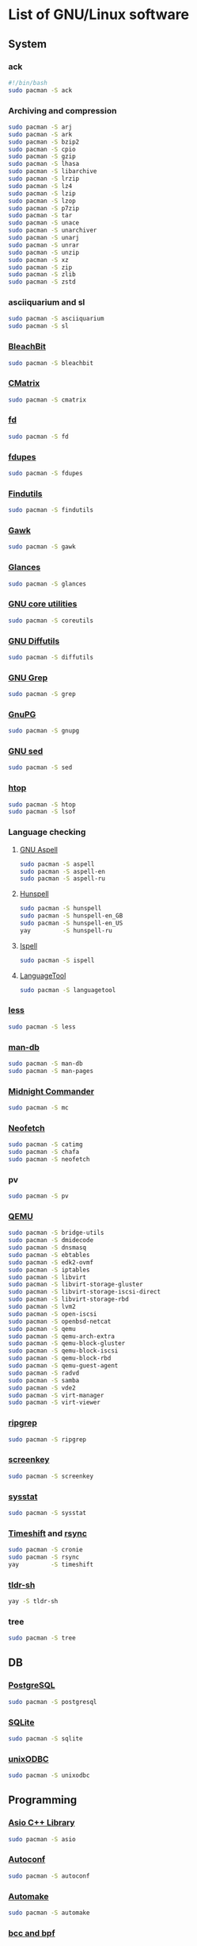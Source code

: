 #+LANGUAGE: english
#+PROPERTY: header-args :exports code :tangle software.sh
#+STARTUP:  showeverything

* List of GNU/Linux software
** System
*** ack
#+begin_src sh
#!/bin/bash
sudo pacman -S ack
#+end_src
*** Archiving and compression
#+begin_src sh
sudo pacman -S arj
sudo pacman -S ark
sudo pacman -S bzip2
sudo pacman -S cpio
sudo pacman -S gzip
sudo pacman -S lhasa
sudo pacman -S libarchive
sudo pacman -S lrzip
sudo pacman -S lz4
sudo pacman -S lzip
sudo pacman -S lzop
sudo pacman -S p7zip
sudo pacman -S tar
sudo pacman -S unace
sudo pacman -S unarchiver
sudo pacman -S unarj
sudo pacman -S unrar
sudo pacman -S unzip
sudo pacman -S xz
sudo pacman -S zip
sudo pacman -S zlib
sudo pacman -S zstd
#+end_src
*** asciiquarium and sl
#+begin_src sh
sudo pacman -S asciiquarium
sudo pacman -S sl
#+end_src
*** [[https://www.bleachbit.org/][BleachBit]]
#+begin_src sh
sudo pacman -S bleachbit
#+end_src
*** [[http://www.asty.org/cmatrix/][CMatrix]]
#+begin_src sh
sudo pacman -S cmatrix
#+end_src
*** [[https://github.com/sharkdp/fd][fd]]
#+begin_src sh
sudo pacman -S fd
#+end_src
*** [[https://github.com/adrianlopezroche/fdupes][fdupes]]
#+begin_src sh
sudo pacman -S fdupes
#+end_src
*** [[https://www.gnu.org/software/findutils/][Findutils]]
#+begin_src sh
sudo pacman -S findutils
#+end_src
*** [[https://www.gnu.org/software/gawk/][Gawk]]
#+begin_src sh
sudo pacman -S gawk
#+end_src
*** [[https://github.com/nicolargo/glances][Glances]]
#+begin_src sh
sudo pacman -S glances
#+end_src
*** [[https://www.gnu.org/software/coreutils/][GNU core utilities]]
#+begin_src sh
sudo pacman -S coreutils
#+end_src
*** [[https://www.gnu.org/software/diffutils][GNU Diffutils]]
#+begin_src sh
sudo pacman -S diffutils
#+end_src
*** [[https://www.gnu.org/software/grep/][GNU Grep]]
#+begin_src sh
sudo pacman -S grep
#+end_src
*** [[https://www.gnupg.org/][GnuPG]]
#+begin_src sh
sudo pacman -S gnupg
#+end_src
*** [[https://www.gnu.org/software/sed/][GNU sed]]
#+begin_src sh
sudo pacman -S sed
#+end_src
*** [[https://hisham.hm/htop/][htop]]
#+begin_src sh
sudo pacman -S htop
sudo pacman -S lsof
#+end_src
*** Language checking
**** [[http://aspell.net/][GNU Aspell]]
#+begin_src sh
sudo pacman -S aspell
sudo pacman -S aspell-en
sudo pacman -S aspell-ru
#+end_src
**** [[https://hunspell.github.io/][Hunspell]]
#+begin_src sh
sudo pacman -S hunspell
sudo pacman -S hunspell-en_GB
sudo pacman -S hunspell-en_US
yay         -S hunspell-ru
#+end_src
**** [[https://www.gnu.org/software/ispell/][Ispell]]
#+begin_src sh
sudo pacman -S ispell
#+end_src
**** [[https://www.languagetool.org/][LanguageTool]]
#+begin_src sh
sudo pacman -S languagetool
#+end_src
*** [[http://www.greenwoodsoftware.com/less][less]]
#+begin_src sh
sudo pacman -S less
#+end_src
*** [[https://www.nongnu.org/man-db/][man-db]]
#+begin_src sh
sudo pacman -S man-db
sudo pacman -S man-pages
#+end_src
*** [[https://midnight-commander.org/][Midnight Commander]]
#+begin_src sh
sudo pacman -S mc
#+end_src
*** [[https://github.com/dylanaraps/neofetch][Neofetch]]
#+begin_src sh
sudo pacman -S catimg
sudo pacman -S chafa
sudo pacman -S neofetch
#+end_src
*** pv
#+begin_src sh
sudo pacman -S pv
#+end_src
*** [[https://www.qemu.org/][QEMU]]
#+begin_src sh
sudo pacman -S bridge-utils
sudo pacman -S dmidecode
sudo pacman -S dnsmasq
sudo pacman -S ebtables
sudo pacman -S edk2-ovmf
sudo pacman -S iptables
sudo pacman -S libvirt
sudo pacman -S libvirt-storage-gluster
sudo pacman -S libvirt-storage-iscsi-direct
sudo pacman -S libvirt-storage-rbd
sudo pacman -S lvm2
sudo pacman -S open-iscsi
sudo pacman -S openbsd-netcat
sudo pacman -S qemu
sudo pacman -S qemu-arch-extra
sudo pacman -S qemu-block-gluster
sudo pacman -S qemu-block-iscsi
sudo pacman -S qemu-block-rbd
sudo pacman -S qemu-guest-agent
sudo pacman -S radvd
sudo pacman -S samba
sudo pacman -S vde2
sudo pacman -S virt-manager
sudo pacman -S virt-viewer
#+end_src
*** [[https://github.com/BurntSushi/ripgrep][ripgrep]]
#+begin_src sh
sudo pacman -S ripgrep
#+end_src
*** [[https://www.thregr.org/~wavexx/software/screenkey/][screenkey]]
#+begin_src sh
sudo pacman -S screenkey
#+end_src
*** [[http://sebastien.godard.pagesperso-orange.fr/][sysstat]]
#+begin_src sh
sudo pacman -S sysstat
#+end_src
*** [[https://github.com/teejee2008/timeshift][Timeshift]] and [[https://rsync.samba.org/][rsync]]
#+begin_src sh
sudo pacman -S cronie
sudo pacman -S rsync
yay         -S timeshift
#+end_src
*** [[https://github.com/raylee/tldr-sh-client][tldr-sh]]
#+begin_src sh
yay -S tldr-sh
#+end_src
*** tree
#+begin_src sh
sudo pacman -S tree
#+end_src
** DB
*** [[https://www.postgresql.org/][PostgreSQL]]
#+begin_src sh
sudo pacman -S postgresql
#+end_src
*** [[https://www.sqlite.org/][SQLite]]
#+begin_src sh
sudo pacman -S sqlite
#+end_src
*** [[http://www.unixodbc.org/][unixODBC]]
#+begin_src sh
sudo pacman -S unixodbc
#+end_src
** Programming
*** [[https://think-async.com/Asio/][Asio C++ Library]]
#+begin_src sh
sudo pacman -S asio
#+end_src
*** [[https://www.gnu.org/software/autoconf/][Autoconf]]
#+begin_src sh
sudo pacman -S autoconf
#+end_src
*** [[https://www.gnu.org/software/automake/][Automake]]
#+begin_src sh
sudo pacman -S automake
#+end_src
*** [[https://github.com/iovisor][bcc and bpf]]
#+begin_src sh
sudo pacman -S bcc
sudo pacman -S bcc-tools
sudo pacman -S bpf
sudo pacman -S bpftrace
sudo pacman -S python-bcc
#+end_src
*** [[https://www.boost.org/][Boost]]
#+begin_src sh
sudo pacman -S boost
#+end_src
*** [[https://ccache.dev/][ccache]]
#+begin_src sh
sudo pacman -S ccache
#+end_src
*** [[http://cimg.eu/][CImg]]
#+begin_src sh
sudo pacman -S cimg
#+end_src
*** [[https://www.cmake.org/][CMake]]
#+begin_src sh
sudo pacman -S cmake
#+end_src
*** Compiler construction tools
#+begin_src sh
sudo pacman -S bison
sudo pacman -S byacc
sudo pacman -S flex
#+end_src
*** [[http://cppcheck.sourceforge.net/][Cppcheck]]
#+begin_src sh
sudo pacman -S cppcheck
#+end_src
*** [[https://ctags.io/][Ctags]]
#+begin_src sh
sudo pacman -S ctags
#+end_src
*** [[https://www.doxygen.nl/index.html][Doxygen]]
#+begin_src sh
sudo pacman -S doxygen
sudo pacman -S doxygen-docs
#+end_src
*** [[https://sourceware.org/elfutils/][ELFUTILS]]
#+begin_src sh
sudo pacman -S elfutils
#+end_src
*** [[http://www.fftw.org/][FFTW]]
#+begin_src sh
sudo pacman -S fftw
#+end_src
*** [[https://fmt.dev/latest/index.html][{fmt}]]
#+begin_src sh
sudo pacman -S fmt
#+end_src
*** [[http://www.freepascal.org/][FPC]]
#+begin_src sh
sudo pacman -S fpc
sudo pacman -S fpc-src
#+end_src
*** [[https://gcc.gnu.org][GCC]]
#+begin_src sh
sudo pacman -S gcc
sudo pacman -S gcc-fortran
#+end_src
**** [[https://www.gnu.org/software/gdb/][GDB]]
#+begin_src sh
sudo pacman -S gdb
#+end_src
**** [[https://www.gnu.org/software/binutils/][GNU Binutils]]
#+begin_src sh
sudo pacman -S binutils
#+end_src
**** [[https://www.gnu.org/software/make][GNU Make]]
#+begin_src sh
sudo pacman -S make
#+end_src
*** [[https://www.gnu.org/software/global/][GNU GLOBAL]]
#+begin_src sh
sudo pacman -S global
#+end_src
*** [[https://www.gnu.org/software/time/][GNU Time]]
#+begin_src sh
sudo pacman -S time
#+end_src
*** [[https://github.com/google/googletest][GoogleTest]]
#+begin_src sh
sudo pacman -S gmock
sudo pacman -S gtest
#+end_src
*** [[https://github.com/gperftools/gperftools][gperftools]]
#+begin_src sh
sudo pacman -S gperftools
#+end_src
*** [[https://www.graphviz.org/][Graphviz]]
#+begin_src sh
sudo pacman -S graphviz
#+end_src
*** Image Libraries
#+begin_src sh
sudo pacman -S djvulibre
sudo pacman -S libheif
sudo pacman -S libjpeg-turbo
sudo pacman -S libpng
sudo pacman -S libraw
sudo pacman -S librsvg
sudo pacman -S libtiff
sudo pacman -S libtiff4
sudo pacman -S libvips
sudo pacman -S libwebp
sudo pacman -S libwmf
sudo pacman -S openexr
sudo pacman -S openimagedenoise
sudo pacman -S openimageio
sudo pacman -S openjpeg2
#+end_src
*** [[https://github.com/jemalloc/jemalloc][jemalloc]]
#+begin_src sh
sudo pacman -S jemalloc
#+end_src
*** [[https://github.com/nlohmann/json][JSON]]
#+begin_src sh
sudo pacman -S nlohmann-json
#+end_src
*** [[https://github.com/open-source-parsers/jsoncpp][JsonCpp]]
#+begin_src sh
sudo pacman -S jsoncpp
sudo pacman -S jsoncpp-doc
#+end_src
*** [[http://pqxx.org/development/libpqxx/][libpqxx]]
#+begin_src sh
sudo pacman -S libpqxx
#+end_src
*** [[https://github.com/libuv/libuv][libuv]]
#+begin_src sh
sudo pacman -S libuv
#+end_src
*** LISP
**** [[https://cisco.github.io/ChezScheme/][Chez Scheme]]
#+begin_src sh
yay -S chez-scheme
#+end_src
**** [[https://racket-lang.org/][DrRacket]]
#+begin_src sh
sudo pacman -S racket
#+end_src
**** [[http://www.sbcl.org/][SBCL]]
#+begin_src sh
sudo pacman -S sbcl
#+end_src
*** [[https://llvm.org/][LLVM]]
#+begin_src sh
sudo pacman -S llvm
#+end_src
**** [[https://clang.llvm.org/][Clang]]
#+begin_src sh
sudo pacman -S clang
#+end_src
**** [[https://lldb.llvm.org/][LLDB]]
#+begin_src sh
sudo pacman -S lldb
#+end_src
**** [[https://openmp.llvm.org/][OpenMP]]
#+begin_src sh
sudo pacman -S openmp
#+end_src
**** [[https://polly.llvm.org/][Polly]]
#+begin_src sh
sudo pacman -S polly
#+end_src
*** Microcontrollers
**** [[https://www.arm.com/][ARM64]]
#+begin_src sh
sudo pacman -S aarch64-linux-gnu-binutils
sudo pacman -S aarch64-linux-gnu-gcc
sudo pacman -S aarch64-linux-gnu-gdb
sudo pacman -S aarch64-linux-gnu-glibc
sudo pacman -S arm-none-eabi-binutils
sudo pacman -S arm-none-eabi-gcc
sudo pacman -S arm-none-eabi-gdb
sudo pacman -S arm-none-eabi-newlib
#+end_src
**** [[https://en.wikipedia.org/wiki/AVR_microcontrollers][AVR]]
#+begin_src sh
sudo pacman -S avr-binutils
sudo pacman -S avr-gcc
sudo pacman -S avr-gdb
sudo pacman -S avr-libc
sudo pacman -S avrdude
#+end_src
**** [[https://en.wikipedia.org/wiki/PIC_microcontrollers][PIC]]
#+begin_src sh
sudo pacman -S gpsim
sudo pacman -S gputils
sudo pacman -S sdcc
#+end_src
*** [[https://www.nasm.us/][NASM]]
#+begin_src sh
sudo pacman -S nasm
#+end_src
*** [[https://invisible-island.net/ncurses/ncurses.html][Ncurses]]
#+begin_src sh
sudo pacman -S ncurses
#+end_src
*** [[https://ninja-build.org/][Ninja]]
#+begin_src sh
sudo pacman -S ninja
#+end_src
*** [[https://opencv.org/][OpenCV]]
#+begin_src sh
sudo pacman -S opencv
sudo pacman -S opencv-samples
sudo pacman -S vtk
#+end_src
*** OpenGL
#+begin_src sh
sudo pacman -S freeglut
sudo pacman -S glew
sudo pacman -S glfw-x11
sudo pacman -S glm
sudo pacman -S glu
sudo pacman -S libx11
sudo pacman -S libxext
sudo pacman -S libxft
sudo pacman -S libxmu
sudo pacman -S libxpm
sudo pacman -S mesa
sudo pacman -S ogre
sudo pacman -S virtualgl
#+end_src
*** [[https://openjdk.java.net/][OpenJDK]]
#+begin_src sh
sudo pacman -S jdk-openjdk
sudo pacman -S jre-openjdk
sudo pacman -S jre-openjdk-headless
sudo pacman -S openjdk-doc
sudo pacman -S openjdk-src
#+end_src
*** [[https://www.open-mpi.org][OpenMPI]]
#+begin_src sh
sudo pacman -S openmpi
#+end_src
*** [[http://openocd.org/][OpenOCD]]
#+begin_src sh
sudo pacman -S openocd
#+end_src
*** [[https://www.kernel.org/][perf]]
#+begin_src sh
sudo pacman -S perf
#+end_src
*** [[https://www.python.org/][Python]]
#+begin_src sh
sudo pacman -S python
sudo pacman -S python-docs
sudo pacman -S python-virtualenv
#+end_src
*** [[https://www.qt.io/product/development-tools][Qt Creator]]
#+begin_src sh
sudo pacman -S qtcreator
#+end_src
*** [[https://radare.org][radare2]]
#+begin_src sh
sudo pacman -S r2ghidra-dec
sudo pacman -S radare2
sudo pacman -S radare2-cutter
#+end_src
*** [[https://rr-project.org/][rr]]
#+begin_src sh
yay -S rr
#+end_src
*** [[https://www.libsdl.org/][SDL2]]
#+begin_src sh
sudo pacman -S sdl2
sudo pacman -S sdl2_gfx
sudo pacman -S sdl2_image
sudo pacman -S sdl2_mixer
sudo pacman -S sdl2_net
sudo pacman -S sdl2_ttf
#+end_src
*** [[https://www.sfml-dev.org/index.php][SFML]]
#+begin_src sh
sudo pacman -S csfml
sudo pacman -S sfml
#+end_src
*** [[https://www.shellcheck.net][ShellCheck]]
#+begin_src sh
sudo pacman -S shellcheck
#+end_src
*** [[https://github.com/texane/stlink][stlink]]
#+begin_src sh
sudo pacman -S stlink
#+end_src
*** [[https://strace.io/][strace]]
#+begin_src sh
sudo pacman -S strace
#+end_src
*** [[http://www.swig.org/][SWIG]]
#+begin_src sh
sudo pacman -S swig
#+end_src
*** [[https://www.tcl.tk/][Tcl/Tk]]
#+begin_src sh
sudo pacman -S tcl
sudo pacman -S tk
#+end_src
*** [[http://valgrind.org/][Valgrind]]
#+begin_src sh
sudo pacman -S valgrind
#+end_src
*** [[https://github.com/VcDevel/Vc][vc]]
#+begin_src sh
sudo pacman -S vc
#+end_src
*** XML
#+begin_src sh
sudo pacman -S expat
sudo pacman -S libxml++
sudo pacman -S libxml++-docs
sudo pacman -S libxml2
sudo pacman -S pugixml
sudo pacman -S xerces-c
#+end_src
*** [[https://github.com/Z3Prover/z3][Z3]]
#+begin_src sh
sudo pacman -S z3
#+end_src
*** [[https://zealdocs.org/][Zeal]]
#+begin_src sh
yay -S zeal
#+end_src
** Science
*** [[https://heasarc.gsfc.nasa.gov/fitsio/][CFITSIO]]
#+begin_src sh
sudo pacman -S ccfits
sudo pacman -S cfitsio
#+end_src
*** [[https://eigen.tuxfamily.org][Eigen]]
#+begin_src sh
sudo pacman -S eigen
#+end_src
*** [[https://gmplib.org/][GMP]]
#+begin_src sh
sudo pacman -S gmp
#+end_src
*** [[https://www.gnu.org/software/bc/][GNU bc]]
#+begin_src sh
sudo pacman -S bc
#+end_src
*** [[https://www.gnu.org/software/octave/index][GNU Octave]]
#+begin_src sh
sudo pacman -S octave
#+end_src
*** [[http://www.gnuplot.info][Gnuplot]]
#+begin_src sh
sudo pacman -S gnuplot
#+end_src
*** [[https://www.gnu.org/software/gsl/gsl.html][GSL]]
#+begin_src sh
sudo pacman -S gsl
#+end_src
*** [[https://www.netlib.org/lapack][LAPACK]]
#+begin_src sh
sudo pacman -S blas
sudo pacman -S cblas
sudo pacman -S lapack
sudo pacman -S lapack-doc
sudo pacman -S lapacke
#+end_src
*** [[http://maxima.sourceforge.net][Maxima]]
#+begin_src sh
sudo pacman -S maxima
sudo pacman -S wxmaxima
#+end_src
*** [[https://www.unidata.ucar.edu/software/netcdf/][NetCDF]]
#+begin_src sh
sudo pacman -S netcdf
sudo pacman -S netcdf-cxx
sudo pacman -S netcdf-fortran
#+end_src
*** [[https://www.mcs.anl.gov/petsc/][PETSc]] and [[https://slepc.upv.es/][SLEPc]]
#+begin_src sh
yay -S petsc
yay -S slepc
#+end_src
*** [[https://github.com/tesseract-ocr/tesseract][Tesseract]]
#+begin_src sh
sudo pacman -S tesseract
sudo pacman -S tesseract-data-eng
sudo pacman -S tesseract-data-rus
#+end_src
** Office
*** [[https://calibre-ebook.com/][calibre]]
#+begin_src sh
sudo pacman -S calibre
#+end_src
*** [[https://www.ghostscript.com/][Ghostscript]]
#+begin_src sh
sudo pacman -S ghostscript
#+end_src
*** [[https://apps.kde.org/en/gwenview][Gwenview]]
#+begin_src sh
sudo pacman -S gwenview
sudo pacman -S kimageformats
sudo pacman -S qt5-imageformats
#+end_src
*** [[https://www.imagemagick.org/][ImageMagick]]
#+begin_src sh
sudo pacman -S imagemagick
sudo pacman -S imagemagick-doc
#+end_src
*** [[https://keepassxc.org/][KeePassXC]]
#+begin_src sh
sudo pacman -S keepassxc
#+end_src
*** [[https://www.libreoffice.org/][LibreOffice]]
#+begin_src sh
sudo pacman -S libreoffice-still
sudo pacman -S libreoffice-still-en-gb
sudo pacman -S libreoffice-still-ru
#+end_src
*** [[https://www.lyx.org/][LyX]]
#+begin_src sh
sudo pacman -S lyx
#+end_src
*** Mozilla Firefox
#+begin_src sh
sudo pacman -S firefox
sudo pacman -S firefox-i18n-en-us
sudo pacman -S firefox-i18n-ru
sudo pacman -S plasma-browser-integration
#+end_src
*** [[https://apps.kde.org/en/okular][Okular]]
#+begin_src sh
sudo pacman -S okular
#+end_src
*** [[https://apps.kde.org/en/spectacle][Spectacle]]
#+begin_src sh
sudo pacman -S spectacle
#+end_src
*** [[https://www.tug.org/texlive/][TeX Live]]
#+begin_src sh
sudo pacman -S biber
sudo pacman -S texlive-bin
sudo pacman -S texlive-core
sudo pacman -S texlive-lang
sudo pacman -S texlive-langextra
sudo pacman -S texlive-most
#+end_src
*** [[https://www.mozilla.org/thunderbird/][Thunderbird]]
#+begin_src sh
sudo pacman -S thunderbird
sudo pacman -S thunderbird-i18n-en-gb
sudo pacman -S thunderbird-i18n-en-us
sudo pacman -S thunderbird-i18n-ru
#+end_src
*** [[https://github.com/xournalpp/xournalpp][Xournal++]]
#+begin_src sh
sudo pacman -S xournalpp
#+end_src
** Design
*** [[http://www.blender.org][Blender]]
#+begin_src sh
sudo pacman -S cuda
sudo pacman -S blender
#+end_src
*** [[https://www.darktable.org/][darktable]]
#+begin_src sh
sudo pacman -S darktable
#+end_src
*** [[https://www.gimp.org/][GIMP]]
#+begin_src sh
sudo pacman -S gimp
sudo pacman -S gimp-help-en
sudo pacman -S gimp-help-ru
#+end_src
*** [[https://inkscape.org/][Inkscape]]
#+begin_src sh
sudo pacman -S inkscape
#+end_src
*** [[https://krita.org/en/][Krita]]
#+begin_src sh
sudo pacman -S krita
#+end_src
** Multimedia
*** [[https://www.audacityteam.org/][Audacity]]
#+begin_src sh
sudo pacman -S audacity
#+end_src
*** [[https://www.clementine-player.org/][Clementine]]
#+begin_src sh
sudo pacman -S clementine
#+end_src
*** [[https://wiki.gnome.org/Apps/EasyTAG][EasyTAG]]
#+begin_src sh
sudo pacman -S easytag
#+end_src
*** [[https://ffmpeg.org/][FFmpeg]]
#+begin_src sh
sudo pacman -S ffmpeg
#+end_src
*** [[https://userbase.kde.org/K3b][K3b]]
#+begin_src sh
sudo pacman -S k3b
#+end_src
*** [[https://kdenlive.org/en/][Kdenlive]]
#+begin_src sh
sudo pacman -S kdenlive
#+end_src
*** [[https://mpv.io/][mpv]]
#+begin_src sh
sudo pacman -S mpv
#+end_src
*** [[https://obsproject.com][OBS Studio]]
#+begin_src sh
sudo pacman -S obs-studio
#+end_src
*** [[https://soundconverter.org/][SoundConverter]]
#+begin_src sh
sudo pacman -S soundconverter
#+end_src
*** [[https://www.videolan.org/vlc/][VLC media player]]
#+begin_src sh
sudo pacman -S vlc
#+end_src
** Web
*** [[https://firewalld.org/][Firewalld]]
#+begin_src sh
sudo pacman -S firewalld
sudo pacman -S nftables
#+end_src
*** [[https://www.gnutls.org/][GnuTLS]]
#+begin_src sh
sudo pacman -S gnutls
#+end_src
*** [[https://github.com/vanhauser-thc/thc-hydra][hydra]]
#+begin_src sh
sudo pacman -S hydra
#+end_src
*** [[http://atterer.org/jigdo/][jigdo]]
#+begin_src sh
yay -S jigdo
#+end_src
*** [[https://www.openwall.com/john/][John the Ripper]] and [[https://hashcat.net/hashcat/][hashcat]]
#+begin_src sh
sudo pacman -S hashcat
sudo pacman -S hashcat-utils
sudo pacman -S hcxkeys
sudo pacman -S hcxtools
sudo pacman -S john
#+end_src
*** [[https://nmap.org/][Nmap]]
#+begin_src sh
sudo pacman -S nmap
#+end_src
*** [[https://www.openssh.com/portable.html][OpenSSH]]
#+begin_src sh
sudo pacman -S ipset
sudo pacman -S openssh
sudo pacman -S sshguard
#+end_src
*** [[https://www.openssl.org][OpenSSL]]
#+begin_src sh
sudo pacman -S openssl
#+end_src
*** [[https://openvpn.net/index.php/open-source.html][OpenVPN]]
#+begin_src sh
sudo pacman -S openvpn
#+end_src
*** [[https://www.qbittorrent.org/][qBittorrent]]
#+begin_src sh
sudo pacman -S qbittorrent
sudo pacman -S qbittorrent-nox
#+end_src
*** [[https://www.remmina.org/][Remmina]]
#+begin_src sh
sudo pacman -S freerdp
sudo pacman -S libsecret
sudo pacman -S libvncserver
sudo pacman -S libxkbfile
sudo pacman -S nxproxy
sudo pacman -S remmina
sudo pacman -S telepathy-glib
sudo pacman -S xorg-server-xephyr
#+end_src
*** [[https://www.spice-space.org/][SPICE]]
#+begin_src sh
sudo pacman -S spice
#+end_src
*** [[https://www.tcpdump.org/index.html][tcpdump]]
#+begin_src sh
sudo pacman -S tcpdump
#+end_src
*** [[https://desktop.telegram.org/][Telegram Desktop]]
#+begin_src sh
sudo pacman -S telegram-desktop
#+end_src
*** [[https://www.wireshark.org/][Wireshark]]
#+begin_src sh
sudo pacman -S wireshark-cli
sudo pacman -S wireshark-qt
#+end_src
** Games
*** [[https://www.openttd.org][OpenTTD]]
#+begin_src sh
sudo pacman -S openttd
sudo pacman -S openttd-opengfx
sudo pacman -S openttd-opensfx
#+end_src
*** [[http://www.wesnoth.org/][The Battle for Wesnoth]]
#+begin_src sh
sudo pacman -S wesnoth
#+end_src

* Clean
#+begin_src sh
sudo paccache  -rk0
sudo pacman    -Rns $(pacman -Qtdq)
sudo pacman    -Scc
sudo pacman    -Syu
if [ -f /usr/bin/yay ]; then
  yay -Yc
  yay -Sc && yay -Syu
  yay -Ps
fi
sudo updatedb
#+end_src

* Enable normal user account to use KVM
#+begin_src sh
sudo systemctl enable libvirtd.service
sudo systemctl start  libvirtd.service
echo 'unix_sock_group = "libvirt"' | sudo tee -a /etc/libvirt/libvirtd.conf
echo 'unix_sock_rw_perms = "0770"' | sudo tee -a /etc/libvirt/libvirtd.conf
sudo usermod -aG libvirt $(whoami)
newgrp libvirt
sudo systemctl restart libvirtd.service
#+end_src
